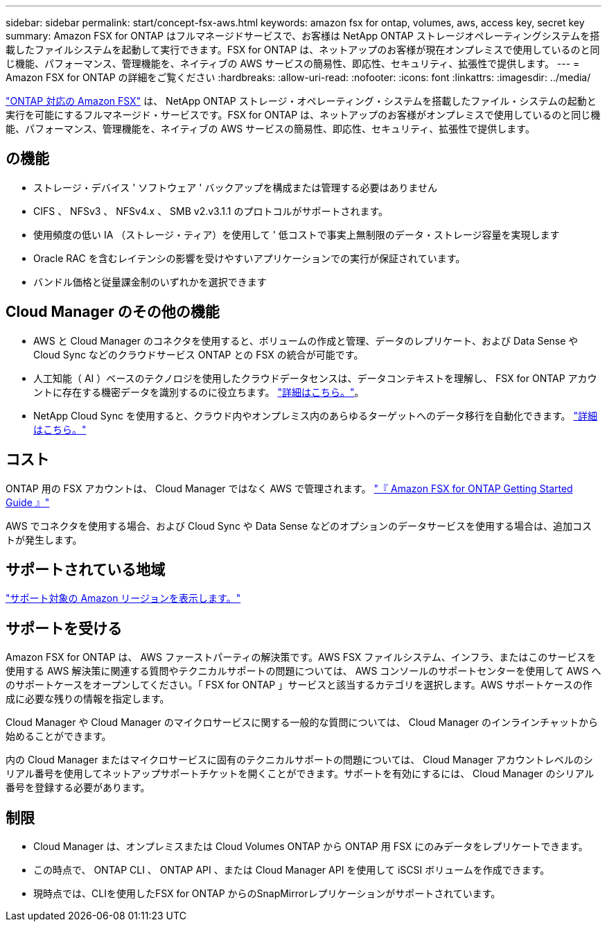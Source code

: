 ---
sidebar: sidebar 
permalink: start/concept-fsx-aws.html 
keywords: amazon fsx for ontap, volumes, aws, access key, secret key 
summary: Amazon FSX for ONTAP はフルマネージドサービスで、お客様は NetApp ONTAP ストレージオペレーティングシステムを搭載したファイルシステムを起動して実行できます。FSX for ONTAP は、ネットアップのお客様が現在オンプレミスで使用しているのと同じ機能、パフォーマンス、管理機能を、ネイティブの AWS サービスの簡易性、即応性、セキュリティ、拡張性で提供します。 
---
= Amazon FSX for ONTAP の詳細をご覧ください
:hardbreaks:
:allow-uri-read: 
:nofooter: 
:icons: font
:linkattrs: 
:imagesdir: ../media/


[role="lead"]
link:https://docs.aws.amazon.com/fsx/latest/ONTAPGuide/what-is-fsx-ontap.html["ONTAP 対応の Amazon FSX"^] は、 NetApp ONTAP ストレージ・オペレーティング・システムを搭載したファイル・システムの起動と実行を可能にするフルマネージド・サービスです。FSX for ONTAP は、ネットアップのお客様がオンプレミスで使用しているのと同じ機能、パフォーマンス、管理機能を、ネイティブの AWS サービスの簡易性、即応性、セキュリティ、拡張性で提供します。



== の機能

* ストレージ・デバイス ' ソフトウェア ' バックアップを構成または管理する必要はありません
* CIFS 、 NFSv3 、 NFSv4.x 、 SMB v2.v3.1.1 のプロトコルがサポートされます。
* 使用頻度の低い IA （ストレージ・ティア）を使用して ' 低コストで事実上無制限のデータ・ストレージ容量を実現します
* Oracle RAC を含むレイテンシの影響を受けやすいアプリケーションでの実行が保証されています。
* バンドル価格と従量課金制のいずれかを選択できます




== Cloud Manager のその他の機能

* AWS と Cloud Manager のコネクタを使用すると、ボリュームの作成と管理、データのレプリケート、および Data Sense や Cloud Sync などのクラウドサービス ONTAP との FSX の統合が可能です。
* 人工知能（ AI ）ベースのテクノロジを使用したクラウドデータセンスは、データコンテキストを理解し、 FSX for ONTAP アカウントに存在する機密データを識別するのに役立ちます。 https://docs.netapp.com/us-en/cloud-manager-data-sense/concept-cloud-compliance.html["詳細はこちら。"^]。
* NetApp Cloud Sync を使用すると、クラウド内やオンプレミス内のあらゆるターゲットへのデータ移行を自動化できます。 https://docs.netapp.com/us-en/cloud-manager-sync/concept-cloud-sync.html["詳細はこちら。"^]




== コスト

ONTAP 用の FSX アカウントは、 Cloud Manager ではなく AWS で管理されます。 https://docs.aws.amazon.com/fsx/latest/ONTAPGuide/what-is-fsx-ontap.html["『 Amazon FSX for ONTAP Getting Started Guide 』"^]

AWS でコネクタを使用する場合、および Cloud Sync や Data Sense などのオプションのデータサービスを使用する場合は、追加コストが発生します。



== サポートされている地域

https://aws.amazon.com/about-aws/global-infrastructure/regional-product-services/["サポート対象の Amazon リージョンを表示します。"^]



== サポートを受ける

Amazon FSX for ONTAP は、 AWS ファーストパーティの解決策です。AWS FSX ファイルシステム、インフラ、またはこのサービスを使用する AWS 解決策に関連する質問やテクニカルサポートの問題については、 AWS コンソールのサポートセンターを使用して AWS へのサポートケースをオープンしてください。「 FSX for ONTAP 」サービスと該当するカテゴリを選択します。AWS サポートケースの作成に必要な残りの情報を指定します。

Cloud Manager や Cloud Manager のマイクロサービスに関する一般的な質問については、 Cloud Manager のインラインチャットから始めることができます。

内の Cloud Manager またはマイクロサービスに固有のテクニカルサポートの問題については、 Cloud Manager アカウントレベルのシリアル番号を使用してネットアップサポートチケットを開くことができます。サポートを有効にするには、 Cloud Manager のシリアル番号を登録する必要があります。



== 制限

* Cloud Manager は、オンプレミスまたは Cloud Volumes ONTAP から ONTAP 用 FSX にのみデータをレプリケートできます。
* この時点で、 ONTAP CLI 、 ONTAP API 、または Cloud Manager API を使用して iSCSI ボリュームを作成できます。
* 現時点では、CLIを使用したFSX for ONTAP からのSnapMirrorレプリケーションがサポートされています。

